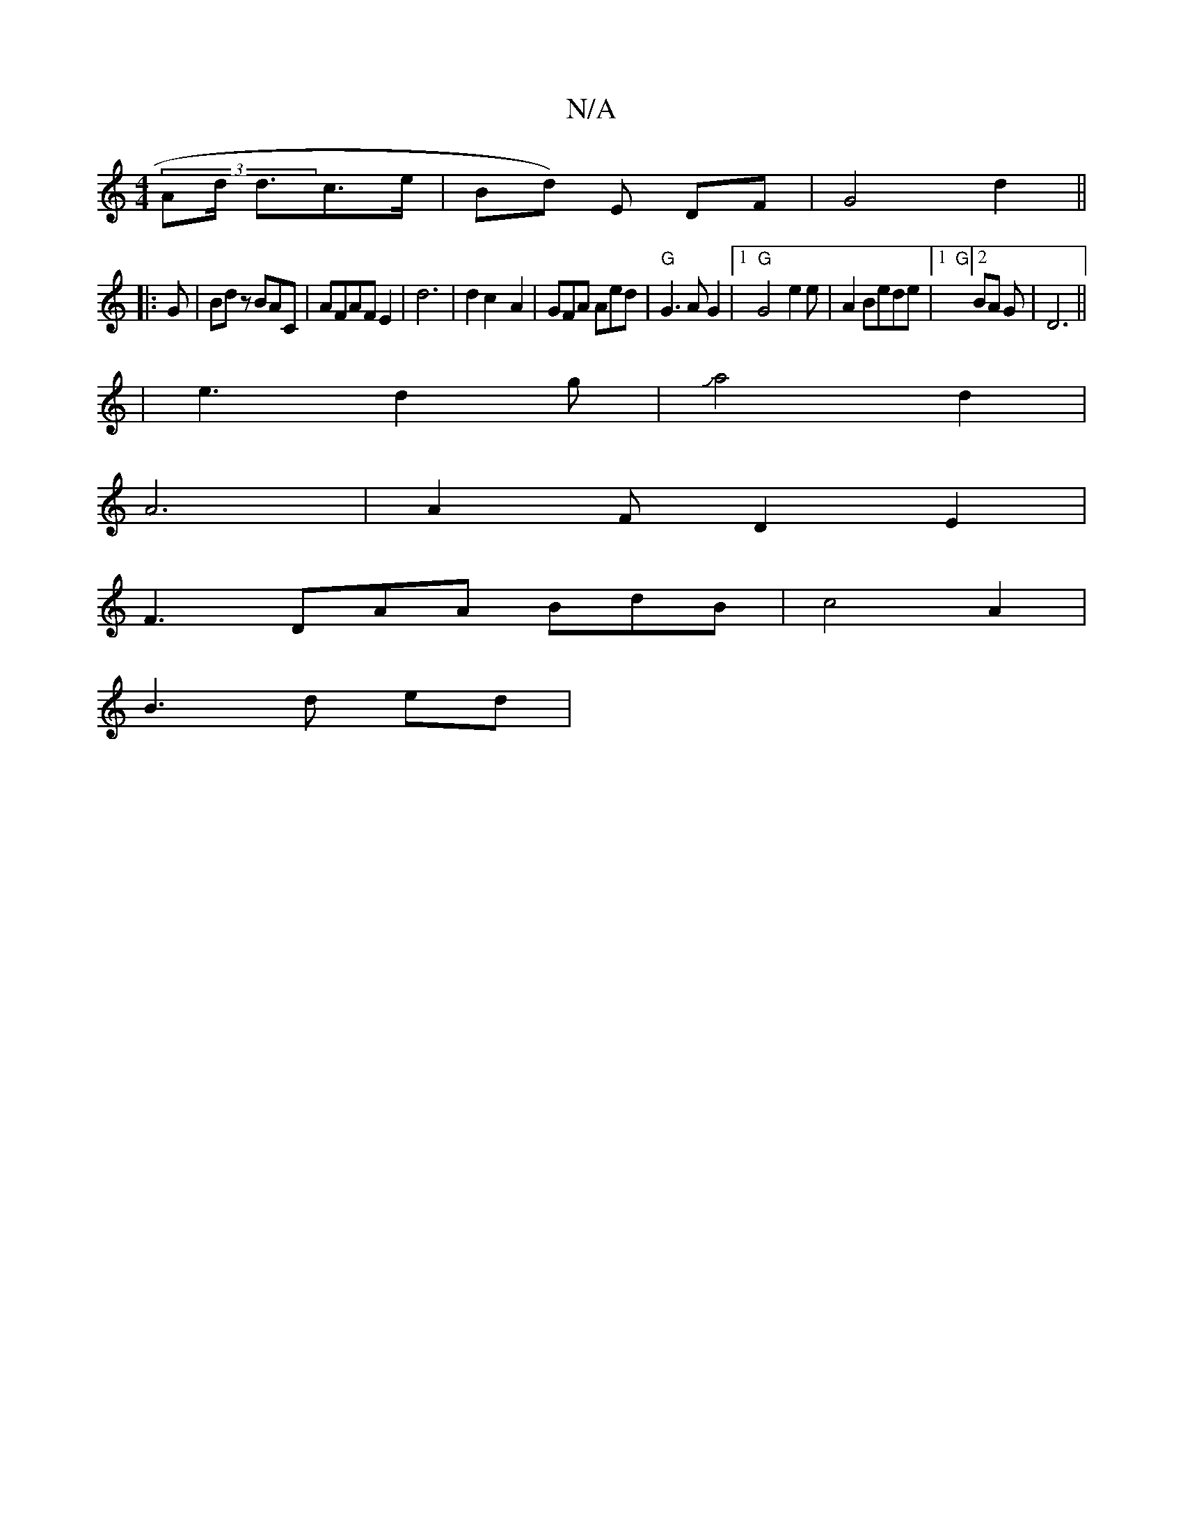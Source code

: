 X:1
T:N/A
M:4/4
R:N/A
K:Cmajor
(3Ad/ d3/2c>e|Bd) E DF | G4 d2 ||
|:G|Bd zBAC|AFAFE2|d6|d2 c2- A2 |GFA Aed|"G"G3A G2|1 "G"G4-e2e|A2Bede|[1 "G"[2BA Go | D6 ||
K:(" G2)|G6 |
|e3 d2 g|Ja4 d2 |
A6 | A2FD2E2|
F3 DAA BdB|c4 A2 |
B3 d ed |